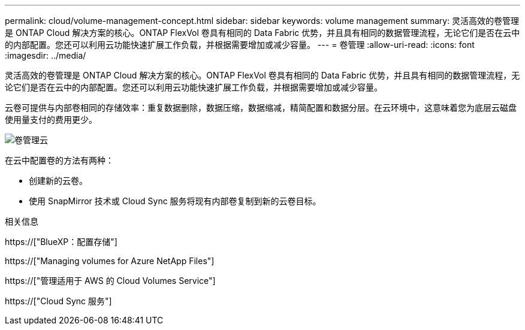 ---
permalink: cloud/volume-management-concept.html 
sidebar: sidebar 
keywords: volume management 
summary: 灵活高效的卷管理是 ONTAP Cloud 解决方案的核心。ONTAP FlexVol 卷具有相同的 Data Fabric 优势，并且具有相同的数据管理流程，无论它们是否在云中的内部配置。您还可以利用云功能快速扩展工作负载，并根据需要增加或减少容量。 
---
= 卷管理
:allow-uri-read: 
:icons: font
:imagesdir: ../media/


[role="lead"]
灵活高效的卷管理是 ONTAP Cloud 解决方案的核心。ONTAP FlexVol 卷具有相同的 Data Fabric 优势，并且具有相同的数据管理流程，无论它们是否在云中的内部配置。您还可以利用云功能快速扩展工作负载，并根据需要增加或减少容量。

云卷可提供与内部卷相同的存储效率：重复数据删除，数据压缩，数据缩减，精简配置和数据分层。在云环境中，这意味着您为底层云磁盘使用量支付的费用更少。

image::../media/volume-management-cloud.png[卷管理云]

在云中配置卷的方法有两种：

* 创建新的云卷。
* 使用 SnapMirror 技术或 Cloud Sync 服务将现有内部卷复制到新的云卷目标。


.相关信息
https://["BlueXP：配置存储"]

https://["Managing volumes for Azure NetApp Files"]

https://["管理适用于 AWS 的 Cloud Volumes Service"]

https://["Cloud Sync 服务"]
